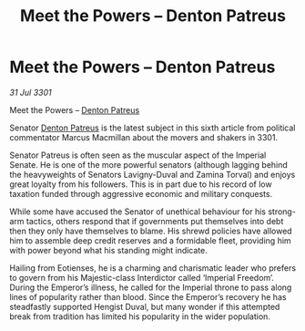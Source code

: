 :PROPERTIES:
:ID:       b217aadf-895d-4e41-ac96-b7599f0cdc41
:END:
#+title: Meet the Powers – Denton Patreus
#+filetags: :3301:Empire:galnet:

* Meet the Powers – Denton Patreus

/31 Jul 3301/

Meet the Powers – [[id:75daea85-5e9f-4f6f-a102-1a5edea0283c][Denton Patreus]] 
 
Senator [[id:75daea85-5e9f-4f6f-a102-1a5edea0283c][Denton Patreus]] is the latest subject in this sixth article from political commentator Marcus Macmillan about the movers and shakers in 3301. 

Senator Patreus is often seen as the muscular aspect of the Imperial Senate. He is one of the more powerful senators (although lagging behind the heavyweights of Senators Lavigny-Duval and Zamina Torval) and enjoys great loyalty from his followers. This is in part due to his record of low taxation funded through aggressive economic and military conquests. 

While some have accused the Senator of unethical behaviour for his strong-arm tactics, others respond that if governments put themselves into debt then they only have themselves to blame. His shrewd policies have allowed him to assemble deep credit reserves and a formidable fleet, providing him with power beyond what his standing might indicate. 

Hailing from Eotienses, he is a charming and charismatic leader who prefers to govern from his Majestic-class Interdictor called ‘Imperial Freedom’. During the Emperor’s illness, he called for the Imperial throne to pass along lines of popularity rather than blood. Since the Emperor’s recovery he has steadfastly supported Hengist Duval, but many wonder if this attempted break from tradition has limited his popularity in the wider population.
